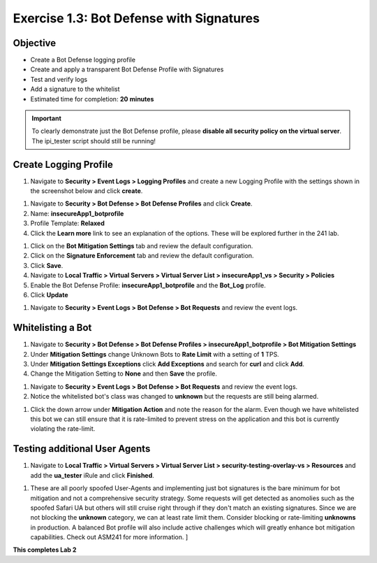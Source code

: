 Exercise 1.3: Bot Defense with Signatures
-------------------------------------------

Objective
~~~~~~~~~

- Create a Bot Defense logging profile
- Create and apply a transparent Bot Defense Profile with Signatures
- Test and verify logs 
- Add a signature to the whitelist

-  Estimated time for completion: **20** **minutes**

.. IMPORTANT:: To clearly demonstrate just the Bot Defense profile, please **disable all security policy on the virtual server**. The ipi_tester script should still be running!

.. image:: images/blank_vs.png
  :width: 600 px

Create Logging Profile 
~~~~~~~~~~~~~~~~~~~~~~

#. Navigate to **Security > Event Logs > Logging Profiles** and create a new Logging Profile with the settings shown in the screenshot below and click **create**. 

.. image:: images/log_profile.png
  :width: 600 px

#. Navigate to **Security > Bot Defense > Bot Defense Profiles** and click **Create**.
#. Name: **insecureApp1_botprofile**
#. Profile Template: **Relaxed**
#. Click the **Learn more** link to see an explanation of the options. These will be explored further in the 241 lab. 

.. image:: images/bot_profile.png
  :width: 600 px

#. Click on the **Bot Mitigation Settings** tab and review the default configuration.
#. Click on the **Signature Enforcement** tab and review the default configuration.
#. Click **Save**.
#. Navigate to **Local Traffic > Virtual Servers > Virtual Server List > insecureApp1_vs > Security > Policies**
#. Enable the  Bot Defense Profile: **insecureApp1_botprofile** and the **Bot_Log** profile. 
#. Click **Update**

.. image:: images/bot_vs.png
  :width: 600 px

#. Navigate to **Security > Event Logs > Bot Defense > Bot Requests** and review the event logs. 

.. image:: images/bot_log.png
  :width: 600 px


Whitelisting a Bot 
~~~~~~~~~~~~~~~~~~~~~~

#. Navigate to **Security > Bot Defense > Bot Defense Profiles > insecureApp1_botprofile > Bot Mitigation Settings**
#. Under **Mitigation Settings** change Unknown Bots to **Rate Limit** with a setting of **1** TPS. 
#. Under **Mitigation Settings Exceptions** click **Add Exceptions** and search for **curl** and click **Add**.
#. Change the Mitigation Setting to **None** and then **Save** the profile. 

.. image:: images/rate-limit.png
  :width: 600 px

#. Navigate to **Security > Event Logs > Bot Defense > Bot Requests** and review the event logs. 
#. Notice the whitelisted bot's class was changed to **unknown** but the requests are still being alarmed. 

.. image:: images/bot-whitelist.png
  :width: 600 px

#. Click the down arrow under **Mitigation Action** and note the reason for the alarm. Even though we have whitelisted this bot we can still ensure that it is rate-limited to prevent stress on the application and this bot is currently violating the rate-limit. 

.. image:: images/bot-rate-limit.png
  :width: 600 px


Testing additional User Agents
~~~~~~~~~~~~~~~~~~~~~~~~~~~~~~~~~~~~~~~~~~~~
#. Navigate to **Local Traffic  > Virtual Servers > Virtual Server List > security-testing-overlay-vs > Resources** and add the **ua_tester** iRule and click **Finished**. 

.. image:: images/ua-irule.png
  :width: 600 px

#. These are all poorly spoofed User-Agents and implementing just bot signatures is the bare minimum for bot mitigation and not a comprehensive security strategy. Some requests will get detected as anomolies such as the spoofed Safari UA but others will still cruise right through if they don't match an existing signatures. Since we are not blocking the **unknown** category, we can at least rate limit them. Consider blocking or rate-limiting **unknowns** in production. A balanced Bot profile will also include active challenges which will greatly enhance bot mitigation capabilities. Check out ASM241 for more information. ] 

.. image:: images/ua-spoof-log.png
  :width: 600 px

**This completes Lab 2**